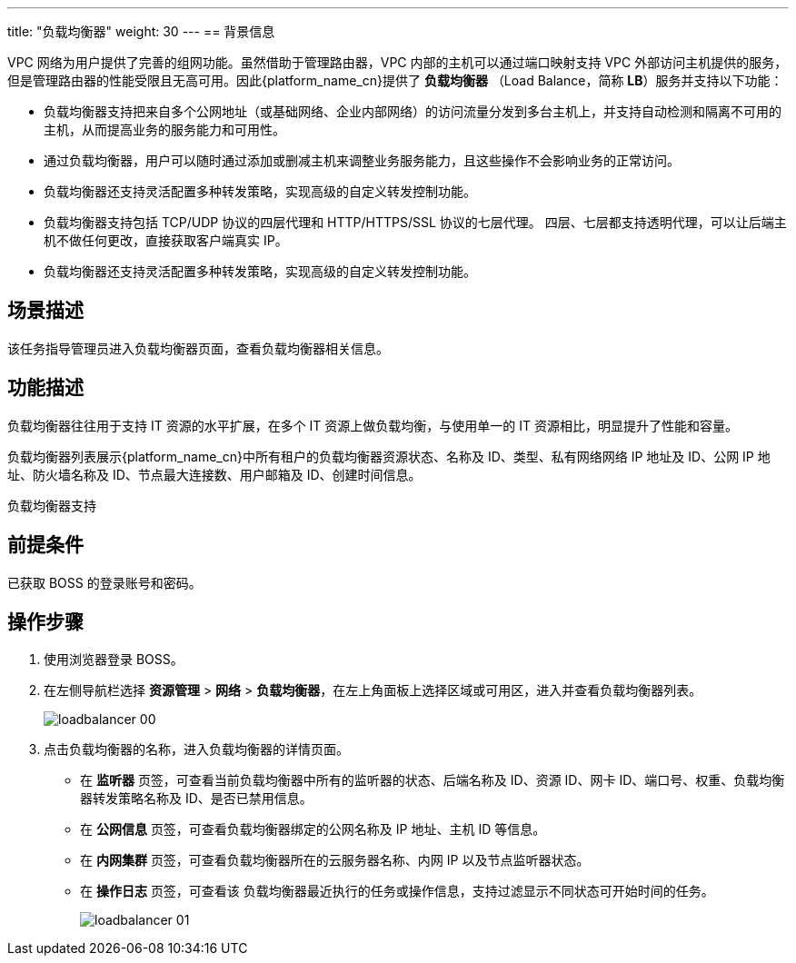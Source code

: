 ---
title: "负载均衡器"
weight: 30
---
== 背景信息

VPC 网络为用户提供了完善的组网功能。虽然借助于管理路由器，VPC 内部的主机可以通过端口映射支持 VPC 外部访问主机提供的服务，但是管理路由器的性能受限且无高可用。因此{platform_name_cn}提供了 *负载均衡器* （Load Balance，简称 *LB*）服务并支持以下功能：

* 负载均衡器支持把来自多个公网地址（或基础网络、企业内部网络）的访问流量分发到多台主机上，并支持自动检测和隔离不可用的主机，从而提高业务的服务能力和可用性。
* 通过负载均衡器，用户可以随时通过添加或删减主机来调整业务服务能力，且这些操作不会影响业务的正常访问。
* 负载均衡器还支持灵活配置多种转发策略，实现高级的自定义转发控制功能。
* 负载均衡器支持包括 TCP/UDP 协议的四层代理和 HTTP/HTTPS/SSL 协议的七层代理。 四层、七层都支持透明代理，可以让后端主机不做任何更改，直接获取客户端真实 IP。
* 负载均衡器还支持灵活配置多种转发策略，实现高级的自定义转发控制功能。

== 场景描述

该任务指导管理员进入负载均衡器页面，查看负载均衡器相关信息。

== 功能描述

负载均衡器往往用于支持 IT 资源的水平扩展，在多个 IT 资源上做负载均衡，与使用单一的 IT 资源相比，明显提升了性能和容量。

负载均衡器列表展示{platform_name_cn}中所有租户的负载均衡器资源状态、名称及 ID、类型、私有网络网络 IP 地址及 ID、公网 IP 地址、防火墙名称及 ID、节点最大连接数、用户邮箱及 ID、创建时间信息。

负载均衡器支持

== 前提条件

已获取 BOSS 的登录账号和密码。

== 操作步骤

. 使用浏览器登录 BOSS。
. 在左侧导航栏选择 *资源管理* > *网络* > *负载均衡器*，在左上角面板上选择区域或可用区，进入并查看负载均衡器列表。
+
image::/images/boss/manual/resource_mgt/loadbalancer_00.png[]

. 点击负载均衡器的名称，进入负载均衡器的详情页面。

* 在 *监听器* 页签，可查看当前负载均衡器中所有的监听器的状态、后端名称及 ID、资源 ID、网卡 ID、端口号、权重、负载均衡器转发策略名称及 ID、是否已禁用信息。

* 在 *公网信息* 页签，可查看负载均衡器绑定的公网名称及 IP 地址、主机 ID 等信息。

* 在 *内网集群* 页签，可查看负载均衡器所在的云服务器名称、内网 IP 以及节点监听器状态。

* 在 *操作日志* 页签，可查看该 负载均衡器最近执行的任务或操作信息，支持过滤显示不同状态可开始时间的任务。
+
image::/images/boss/manual/resource_mgt/loadbalancer_01.png[]
